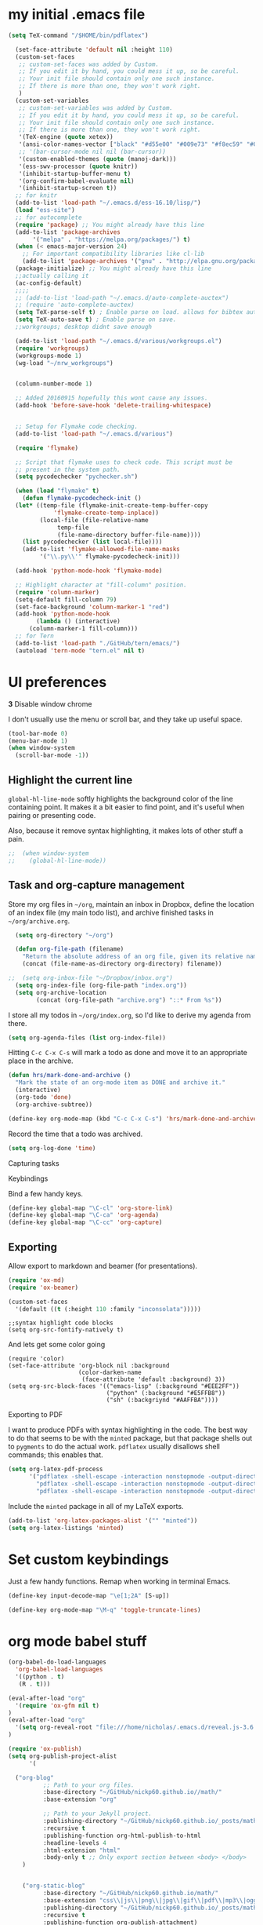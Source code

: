 #+ My configs
* my initial .emacs file
#+BEGIN_SRC emacs-lisp
  (setq TeX-command "/$HOME/bin/pdflatex")

    (set-face-attribute 'default nil :height 110)
    (custom-set-faces
     ;; custom-set-faces was added by Custom.
     ;; If you edit it by hand, you could mess it up, so be careful.
     ;; Your init file should contain only one such instance.
     ;; If there is more than one, they won't work right.
     )
    (custom-set-variables
     ;; custom-set-variables was added by Custom.
     ;; If you edit it by hand, you could mess it up, so be careful.
     ;; Your init file should contain only one such instance.
     ;; If there is more than one, they won't work right.
     '(TeX-engine (quote xetex))
     '(ansi-color-names-vector ["black" "#d55e00" "#009e73" "#f8ec59" "#0072b2" "#cc79a7" "#56b4e9" "white"])
     ;; '(bar-cursor-mode nil nil (bar-cursor))
     '(custom-enabled-themes (quote (manoj-dark)))
     '(ess-swv-processor (quote knitr))
     '(inhibit-startup-buffer-menu t)
     '(org-confirm-babel-evaluate nil)
     '(inhibit-startup-screen t))
    ;; for knitr
    (add-to-list 'load-path "~/.emacs.d/ess-16.10/lisp/")
    (load "ess-site")
    ;; for autocomplete
    (require 'package) ;; You might already have this line
    (add-to-list 'package-archives
		 '("melpa" . "https://melpa.org/packages/") t)
    (when (< emacs-major-version 24)
      ;; For important compatibility libraries like cl-lib
      (add-to-list 'package-archives '("gnu" . "http://elpa.gnu.org/packages/")))
    (package-initialize) ;; You might already have this line
    ;;actually calling it
    (ac-config-default)
    ;;;;
    ;; (add-to-list 'load-path "~/.emacs.d/auto-complete-auctex")
    ;; (require 'auto-complete-auctex)
    (setq TeX-parse-self t) ; Enable parse on load. allows for bibtex auti running
    (setq TeX-auto-save t) ; Enable parse on save.
    ;;workgroups; desktop didnt save enough

    (add-to-list 'load-path "~/.emacs.d/various/workgroups.el")
    (require 'workgroups)
    (workgroups-mode 1)
    (wg-load "~/nrw_workgroups")


    (column-number-mode 1)

    ;; Added 20160915 hopefully this wont cause any issues.
    (add-hook 'before-save-hook 'delete-trailing-whitespace)


    ;; Setup for Flymake code checking.
    (add-to-list 'load-path "~/.emacs.d/various")

    (require 'flymake)

    ;; Script that flymake uses to check code. This script must be
    ;; present in the system path.
    (setq pycodechecker "pychecker.sh")

    (when (load "flymake" t)
      (defun flymake-pycodecheck-init ()
	(let* ((temp-file (flymake-init-create-temp-buffer-copy
			   'flymake-create-temp-inplace))
	       (local-file (file-relative-name
			    temp-file
			    (file-name-directory buffer-file-name))))
	  (list pycodechecker (list local-file))))
      (add-to-list 'flymake-allowed-file-name-masks
		   '("\\.py\\'" flymake-pycodecheck-init)))

    (add-hook 'python-mode-hook 'flymake-mode)

    ;; Highlight character at "fill-column" position.
    (require 'column-marker)
    (setq-default fill-column 79)
    (set-face-background 'column-marker-1 "red")
    (add-hook 'python-mode-hook
	      (lambda () (interactive)
		(column-marker-1 fill-column)))
    ;; for Tern
    (add-to-list 'load-path "./GitHub/tern/emacs/")
    (autoload 'tern-mode "tern.el" nil t)

#+END_SRC

* UI preferences
  *3* Disable window chrome

   I don't usually use the menu or scroll bar, and they take up useful space.

#+BEGIN_SRC emacs-lisp
  (tool-bar-mode 0)
  (menu-bar-mode 1)
  (when window-system
    (scroll-bar-mode -1))
#+END_SRC



** Highlight the current line

=global-hl-line-mode= softly highlights the background color of the line
containing point. It makes it a bit easier to find point, and it's useful when
pairing or presenting code.

Also, because it remove syntax highlighting, it makes lots of other stuff a pain.

#+BEGIN_SRC emacs-lisp
;;  (when window-system
;;    (global-hl-line-mode))
#+END_SRC


** Task and org-capture management

Store my org files in =~/org=, maintain an inbox in Dropbox, define the location
of an index file (my main todo list), and archive finished tasks in
=~/org/archive.org=.

#+BEGIN_SRC emacs-lisp
  (setq org-directory "~/org")

  (defun org-file-path (filename)
    "Return the absolute address of an org file, given its relative name."
    (concat (file-name-as-directory org-directory) filename))

;;  (setq org-inbox-file "~/Dropbox/inbox.org")
  (setq org-index-file (org-file-path "index.org"))
  (setq org-archive-location
        (concat (org-file-path "archive.org") "::* From %s"))
#+END_SRC

I store all my todos in =~/org/index.org=, so I'd like to derive my agenda from
there.

#+BEGIN_SRC emacs-lisp
  (setq org-agenda-files (list org-index-file))
#+END_SRC

Hitting =C-c C-x C-s= will mark a todo as done and move it to an appropriate
place in the archive.

#+BEGIN_SRC emacs-lisp
  (defun hrs/mark-done-and-archive ()
    "Mark the state of an org-mode item as DONE and archive it."
    (interactive)
    (org-todo 'done)
    (org-archive-subtree))

  (define-key org-mode-map (kbd "C-c C-x C-s") 'hrs/mark-done-and-archive)
#+END_SRC

Record the time that a todo was archived.

#+BEGIN_SRC emacs-lisp
  (setq org-log-done 'time)
#+END_SRC

**** Capturing tasks






**** Keybindings

Bind a few handy keys.

#+BEGIN_SRC emacs-lisp
  (define-key global-map "\C-cl" 'org-store-link)
  (define-key global-map "\C-ca" 'org-agenda)
  (define-key global-map "\C-cc" 'org-capture)
#+END_SRC


** Exporting

Allow export to markdown and beamer (for presentations).

#+BEGIN_SRC emacs-lisp
  (require 'ox-md)
  (require 'ox-beamer)
#+END_SRC

#+BEGIN_SRC emacs-lisp
(custom-set-faces
  '(default ((t (:height 110 :family "inconsolata")))))
#+END_SRC

#+BEGIN_SRC elisp
;;syntax highlight code blocks
(setq org-src-fontify-natively t)
#+END_SRC
And lets get some color going
#+BEGIN_SRC
(require 'color)
(set-face-attribute 'org-block nil :background
                    (color-darken-name
                     (face-attribute 'default :background) 3))
(setq org-src-block-faces '(("emacs-lisp" (:background "#EEE2FF"))
                            ("python" (:background "#E5FFB8"))
                            ("sh" (:backgriynd "#AAFFBA"))))
#+END_SRC


**** Exporting to PDF

I want to produce PDFs with syntax highlighting in the code. The best way to do
that seems to be with the =minted= package, but that package shells out to
=pygments= to do the actual work. =pdflatex= usually disallows shell commands;
this enables that.

#+BEGIN_SRC emacs-lisp
  (setq org-latex-pdf-process
        '("pdflatex -shell-escape -interaction nonstopmode -output-directory %o %f"
          "pdflatex -shell-escape -interaction nonstopmode -output-directory %o %f"
          "pdflatex -shell-escape -interaction nonstopmode -output-directory %o %f"))
#+END_SRC

Include the =minted= package in all of my LaTeX exports.

#+BEGIN_SRC emacs-lisp
  (add-to-list 'org-latex-packages-alist '("" "minted"))
  (setq org-latex-listings 'minted)
#+END_SRC


* Set custom keybindings

Just a few handy functions.
Remap when working in terminal Emacs.

#+BEGIN_SRC emacs-lisp
  (define-key input-decode-map "\e[1;2A" [S-up])
#+END_SRC


#+BEGIN_SRC emacs-lisp
(define-key org-mode-map "\M-q" 'toggle-truncate-lines)
#+END_SRC

* org mode babel stuff
#+BEGIN_SRC emacs-lisp
(org-babel-do-load-languages
  'org-babel-load-languages
  '((python . t)
   (R . t)))
#+END_SRC
#+BEGIN_SRC emacs-lisp
(eval-after-load "org"
  '(require 'ox-gfm nil t)
)
(eval-after-load "org"
  '(setq org-reveal-root "file:///home/nicholas/.emacs.d/reveal.js-3.6.0/")
)
#+END_SRC

#+BEGIN_SRC emacs-lisp
(require 'ox-publish)
(setq org-publish-project-alist
      '(

  ("org-blog"
          ;; Path to your org files.
          :base-directory "~/GitHub/nickp60.github.io//math/"
          :base-extension "org"

          ;; Path to your Jekyll project.
          :publishing-directory "~/GitHub/nickp60.github.io/_posts/math/"
          :recursive t
          :publishing-function org-html-publish-to-html
          :headline-levels 4
          :html-extension "html"
          :body-only t ;; Only export section between <body> </body>
    )


    ("org-static-blog"
          :base-directory "~/GitHub/nickp60.github.io/math/"
          :base-extension "css\\|js\\|png\\|jpg\\|gif\\|pdf\\|mp3\\|ogg\\|swf\\|php"
          :publishing-directory "~/GitHub/nickp60.github.io/_posts/math/"
          :recursive t
          :publishing-function org-publish-attachment)

    ("blog" :components ("org-blog" "org-static-blog"))

))
#+END_SRC

* neotree
#+BEGIN_SRC emacs-lisp
  (add-to-list 'load-path "~/.emacs.d/neotree")
  (require 'neotree)
  (global-set-key [f8] 'neotree-toggle)
#+END_SRC

* We need a toggle command to switch themes

#+BEGIN_SRC emacs-lisp
  (setq darktheme 0)
  ;; Shortcut to toggle between light and dark
   (defun togglelightdark()
    "toggle between light and dark themes"
    (interactive)
    (if (eq darktheme 0)
      (progn
       (setq darktheme 1)
       (disable-theme 'manoj-dark)
       (load-theme 'leuven t))
      (progn
       (setq darktheme 0)
       (disable-theme 'leuven)
       (load-theme 'manoj-dark t)))
   )

   (global-set-key (kbd "C-x a") 'togglelightdark);
#+END_SRC

* sphinx
(add-to-list 'load-path "~/.emacs.d/various/sphinx-doc.el")
(add-hook 'python-mode-hook (lambda ()
(require 'sphinx-doc)
(sphin`x-doc-mode t)))

#+BEGIN_SRC emacs-lisp
(defun newdoc ()
  (interactive)
  (insert "\"\"\"FIXME here is where we put our description

And a longer discription

Args:\n    arg1 (type): definition
Returns:\n    (str): what the result is
Raises:\n    ValueError: thrown when arg1 is ...\n\n\"\"\"\n"))
#+END_SRC

